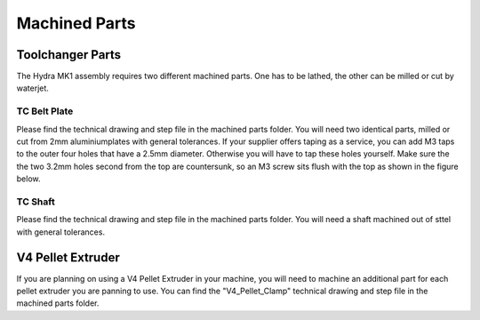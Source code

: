 ################################
Machined Parts
################################

Toolchanger Parts
==================

The Hydra MK1 assembly requires two different machined parts. One has to be lathed, the other can be milled or cut by waterjet.

TC Belt Plate
^^^^^^^^^^^^^^^^

Please find the technical drawing and step file in the machined parts folder. You will need two identical parts, milled or cut from 2mm aluminiumplates with general tolerances. If your supplier offers taping as a service, you can add M3 taps to the outer four holes that have a 2.5mm diameter. Otherwise you will have to tap these holes yourself. Make sure the the two 3.2mm holes second from the top are countersunk, so an M3 screw sits flush with the top as shown in the figure below.

TC Shaft
^^^^^^^^^^^

Please find the technical drawing and step file in the machined parts folder. You will need a shaft machined out of sttel with general tolerances.

V4 Pellet Extruder
===================

If you are planning on using a V4 Pellet Extruder in your machine, you will need to machine an additional part for each pellet extruder you are panning to use. You can find the "V4_Pellet_Clamp" technical drawing and step file in the machined parts folder.
